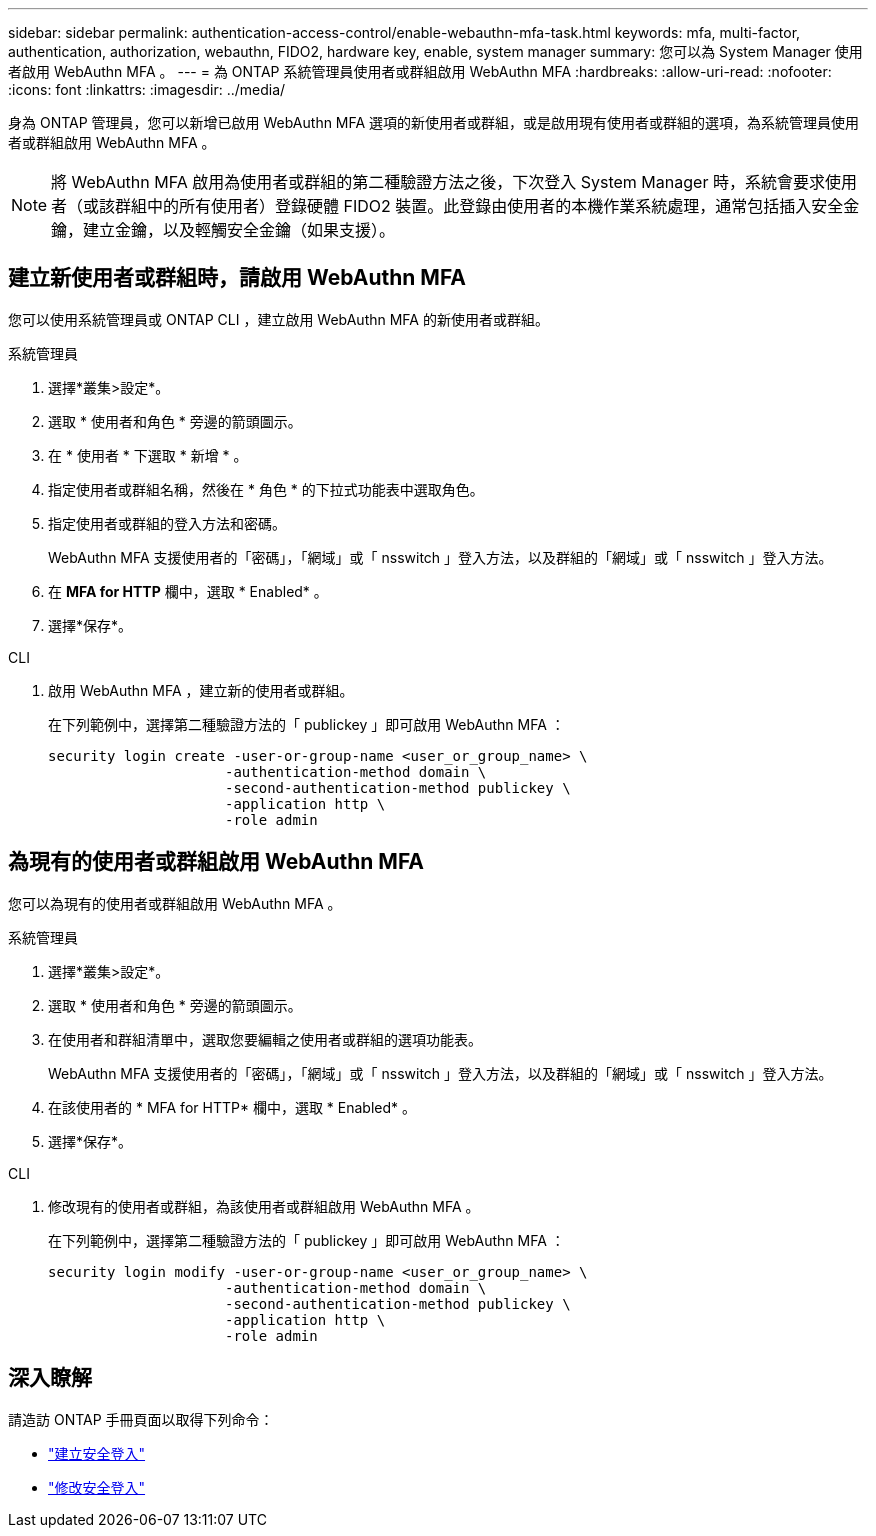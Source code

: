 ---
sidebar: sidebar 
permalink: authentication-access-control/enable-webauthn-mfa-task.html 
keywords: mfa, multi-factor, authentication, authorization, webauthn, FIDO2, hardware key, enable, system manager 
summary: 您可以為 System Manager 使用者啟用 WebAuthn MFA 。 
---
= 為 ONTAP 系統管理員使用者或群組啟用 WebAuthn MFA
:hardbreaks:
:allow-uri-read: 
:nofooter: 
:icons: font
:linkattrs: 
:imagesdir: ../media/


[role="lead"]
身為 ONTAP 管理員，您可以新增已啟用 WebAuthn MFA 選項的新使用者或群組，或是啟用現有使用者或群組的選項，為系統管理員使用者或群組啟用 WebAuthn MFA 。


NOTE: 將 WebAuthn MFA 啟用為使用者或群組的第二種驗證方法之後，下次登入 System Manager 時，系統會要求使用者（或該群組中的所有使用者）登錄硬體 FIDO2 裝置。此登錄由使用者的本機作業系統處理，通常包括插入安全金鑰，建立金鑰，以及輕觸安全金鑰（如果支援）。



== 建立新使用者或群組時，請啟用 WebAuthn MFA

您可以使用系統管理員或 ONTAP CLI ，建立啟用 WebAuthn MFA 的新使用者或群組。

[role="tabbed-block"]
====
.系統管理員
--
. 選擇*叢集>設定*。
. 選取 * 使用者和角色 * 旁邊的箭頭圖示。
. 在 * 使用者 * 下選取 * 新增 * 。
. 指定使用者或群組名稱，然後在 * 角色 * 的下拉式功能表中選取角色。
. 指定使用者或群組的登入方法和密碼。
+
WebAuthn MFA 支援使用者的「密碼」，「網域」或「 nsswitch 」登入方法，以及群組的「網域」或「 nsswitch 」登入方法。

. 在 *MFA for HTTP* 欄中，選取 * Enabled* 。
. 選擇*保存*。


--
.CLI
--
. 啟用 WebAuthn MFA ，建立新的使用者或群組。
+
在下列範例中，選擇第二種驗證方法的「 publickey 」即可啟用 WebAuthn MFA ：

+
[source, console]
----
security login create -user-or-group-name <user_or_group_name> \
                     -authentication-method domain \
                     -second-authentication-method publickey \
                     -application http \
                     -role admin
----


--
====


== 為現有的使用者或群組啟用 WebAuthn MFA

您可以為現有的使用者或群組啟用 WebAuthn MFA 。

[role="tabbed-block"]
====
.系統管理員
--
. 選擇*叢集>設定*。
. 選取 * 使用者和角色 * 旁邊的箭頭圖示。
. 在使用者和群組清單中，選取您要編輯之使用者或群組的選項功能表。
+
WebAuthn MFA 支援使用者的「密碼」，「網域」或「 nsswitch 」登入方法，以及群組的「網域」或「 nsswitch 」登入方法。

. 在該使用者的 * MFA for HTTP* 欄中，選取 * Enabled* 。
. 選擇*保存*。


--
.CLI
--
. 修改現有的使用者或群組，為該使用者或群組啟用 WebAuthn MFA 。
+
在下列範例中，選擇第二種驗證方法的「 publickey 」即可啟用 WebAuthn MFA ：

+
[source, console]
----
security login modify -user-or-group-name <user_or_group_name> \
                     -authentication-method domain \
                     -second-authentication-method publickey \
                     -application http \
                     -role admin
----


--
====


== 深入瞭解

請造訪 ONTAP 手冊頁面以取得下列命令：

* https://docs.netapp.com/us-en/ontap-cli/security-login-create.html["建立安全登入"^]
* https://docs.netapp.com/us-en/ontap-cli/security-login-modify.html["修改安全登入"^]

